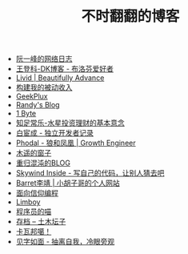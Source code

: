 #+TITLE: 不时翻翻的博客

- [[https://www.ruanyifeng.com/blog/][阮一峰的网络日志]]
- [[https://greatdk.com/][王登科-DK博客 - 布洛芬爱好者]]
- [[https://livid.v2ex.com/][Livid | Beautifully Advance]]
- [[https://www.bmpi.dev/][构建我的被动收入]]
- [[https://geekplux.com/][GeekPlux]]
- [[https://lutaonan.com/][Randy's Blog]]
- [[https://1byte.io/][1 Byte]]
- [[https://mercurychong.blogspot.com/][知足常乐-水星投资理财的基本意念]]
- [[https://www.ixiqin.com/][白宦成 - 独立开发者记录]]
- [[https://www.phodal.com/][Phodal - 狼和凤凰 | Growth Engineer]]
- [[http://blog.farmostwood.net/][木遥的窗子]]
- [[https://blog.gotocoding.com/][重归混沌的BLOG]]
- [[https://www.skywind.me/blog/][Skywind Inside - 写自己的代码，让别人猜去吧]]
- [[https://www.barretlee.com/][Barret李靖 | 小胡子哥的个人网站]]
- [[https://draveness.me/][面向信仰编程]]
- [[https://limboy.me/][Limboy]]
- [[https://catcoding.me/][程序员的喵]]
- [[https://tumutanzi.com/archives][存档 – 土木坛子]]
- [[https://www.kawabangga.com/][卡瓦邦噶！]]
- [[https://hiwannz.com/][见字如面 - 抽离自我，冷眼旁观]]

